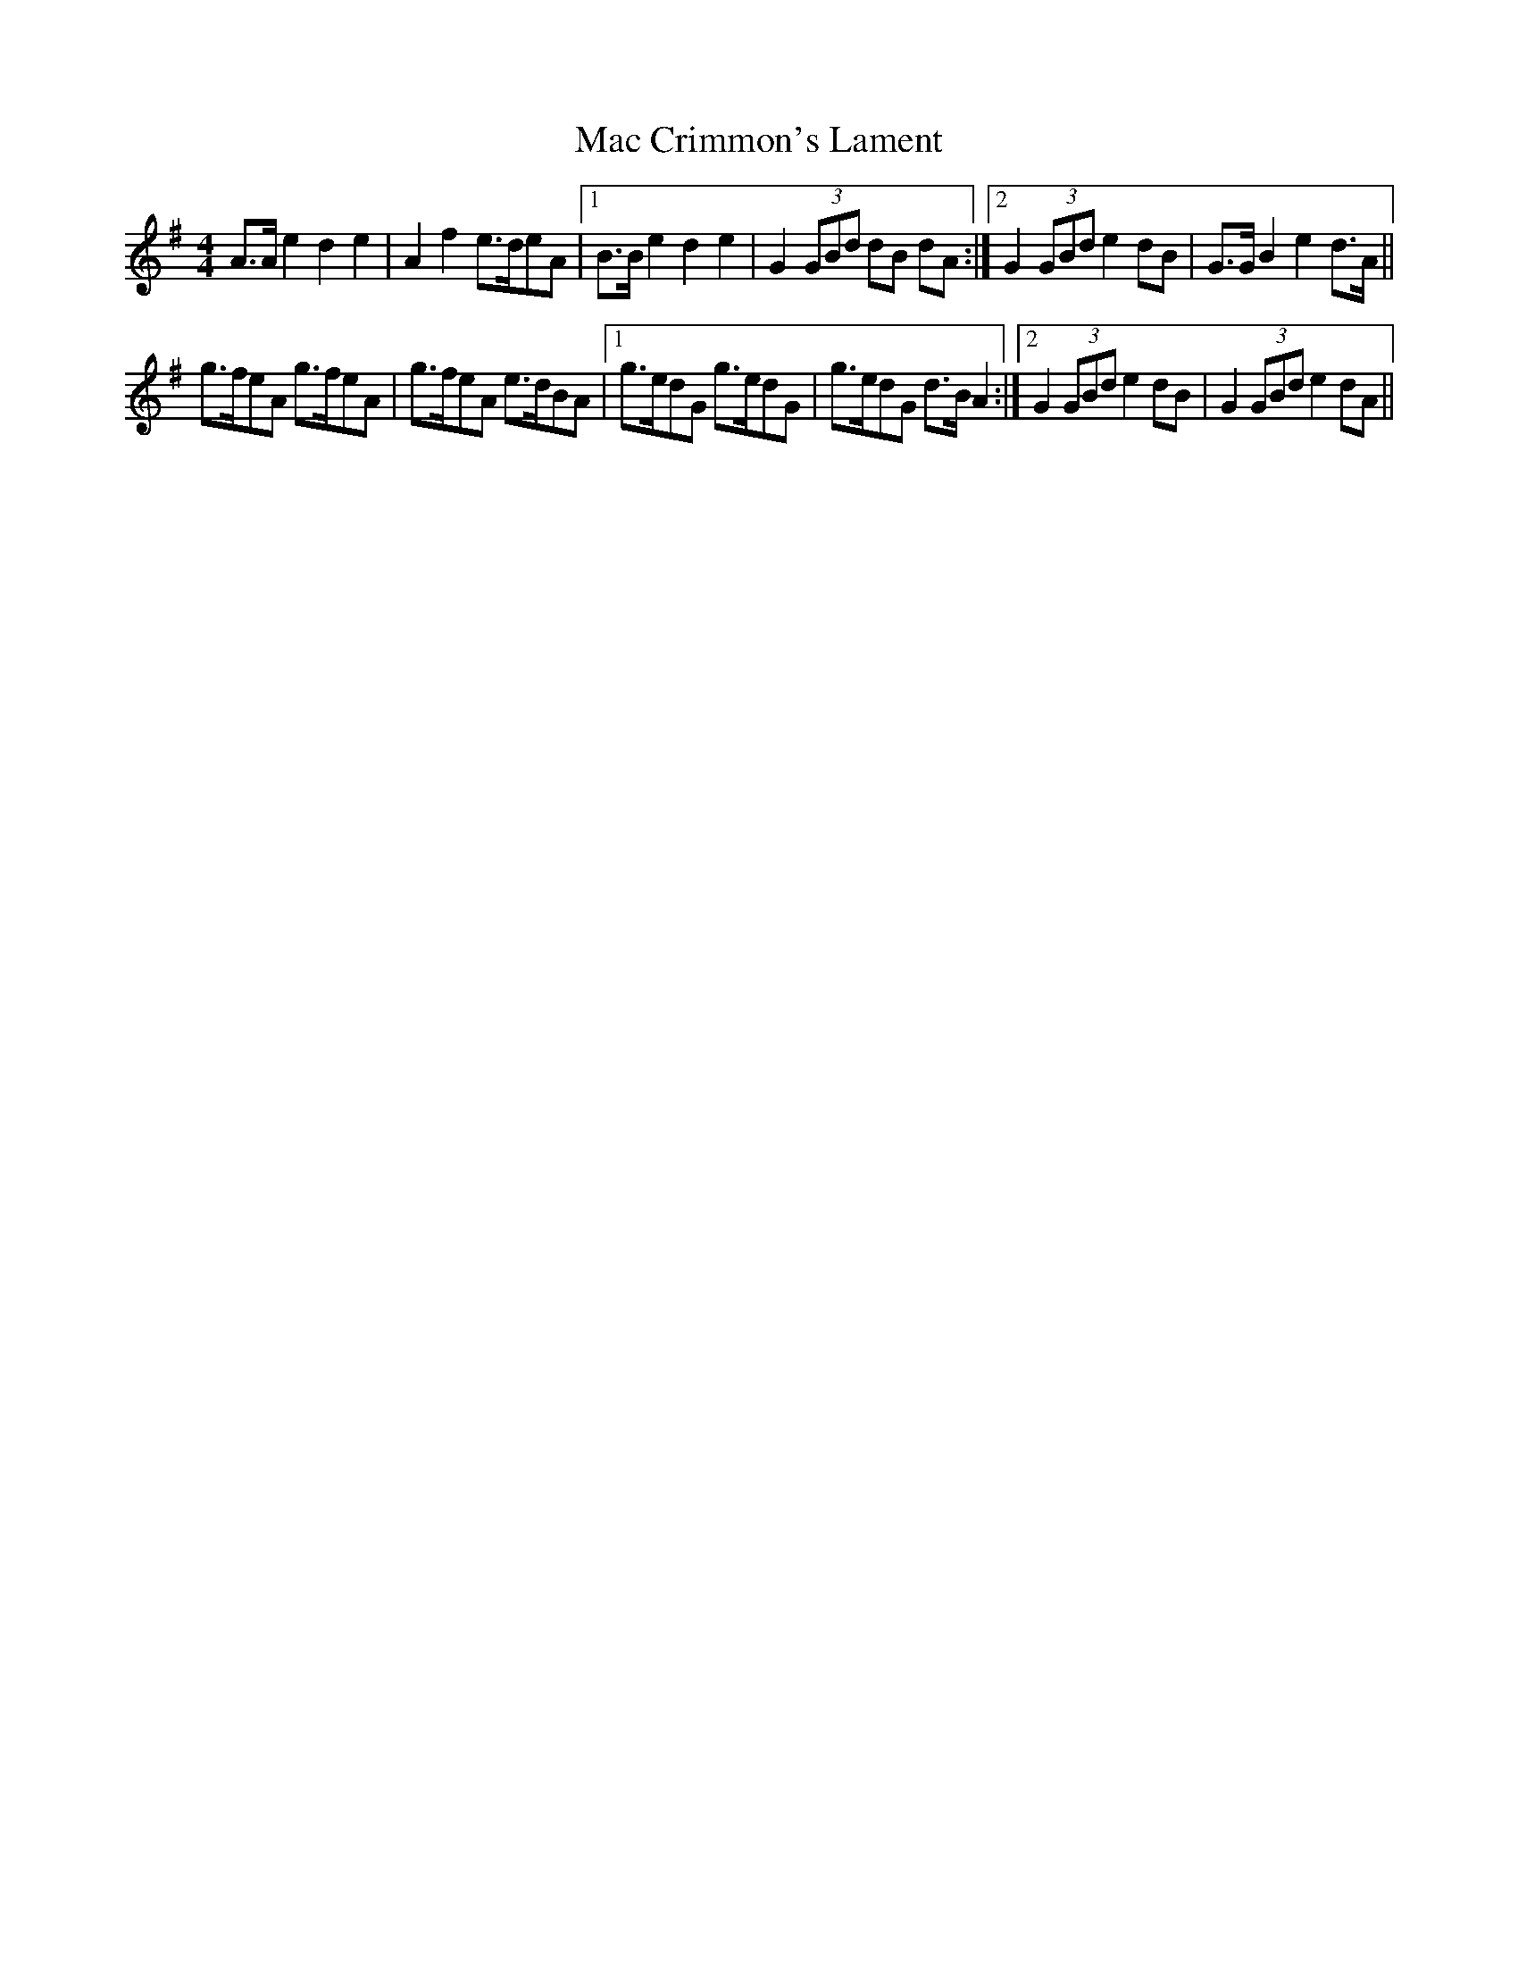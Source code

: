 X: 24606
T: Mac Crimmon's Lament
R: reel
M: 4/4
K: Adorian
A>A e2 d2 e2|A2 f2 e>deA|1 B>B e2 d2 e2|G2 (3GBd dB dA:|2 G2 (3GBd e2 dB|G>G B2 e2 d>A||
g>feA g>feA|g>feA e>dBA|1 g>edG g>edG|g>edG d>B A2:|2 G2 (3GBd e2 dB|G2 (3GBd e2 dA||

